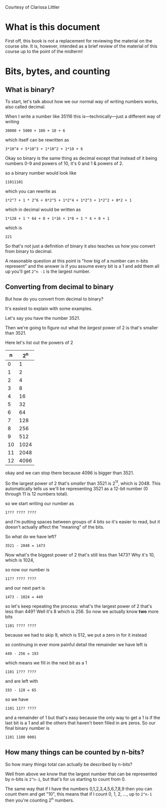 Courtesy of Clarissa Littler
* What is this document
 First off, this book is not a replacement for reviewing the material on the course site. It is, however, intended as a brief review of the material of this course up to the point of the midterm!
* Bits, bytes, and counting
** What is binary?
To start, let's talk about how we our normal way of writing numbers works, also called decimal.

When I write a number like 35116 this is---technically---just a different way of writing

#+begin_example
30000 + 5000 + 100 + 10 + 6
#+end_example

which itself can be rewritten as
#+begin_example
3*10^4 + 5*10^3 + 1*10^2 + 1*10 + 6
#+end_example

Okay so binary is the same thing as decimal except that instead of it being numbers 0-9 and powers of 10, it's 0 and 1 & powers of 2.

so a binary number would look like
#+begin_example
11011101
#+end_example
which you can rewrite as
#+begin_example
1*2^7 + 1 * 2^6 + 0*2^5 + 1*2^4 + 1*2^3 + 1*2^2 + 0*2 + 1
#+end_example
which in decimal would be written as
#+begin_example
1*128 + 1 * 64 + 0 + 1*16 + 1*8 + 1 * 4 + 0 + 1
#+end_example
which is
#+begin_example
221
#+end_example

So that's not just a definition of binary it also teaches us how you convert from binary to decimal.

A reasonable question at this point is "how big of a number can n-bits represent" and the answer is if you assume every bit is a 1 and add them all up you'll get =2^n -1= is the largest number.
** Converting from decimal to binary
But how do you convert from decimal to binary?

It's easiest to explain with some examples.

Let's say you have the number 3521.

Then we're going to figure out what the /largest/ power of 2 is that's smaller than 3521.

Here let's list out the powers of 2
|  n |  2^n |
|----+------|
|  0 |    1 |
|  1 |    2 |
|  2 |    4 |
|  3 |    8 |
|  4 |   16 |
|  5 |   32 |
|  6 |   64 |
|  7 |  128 |
|  8 |  256 |
|  9 |  512 |
| 10 | 1024 |
| 11 | 2048 |
| 12 | 4096 |

okay and we can stop there because 4096 is bigger than 3521.

So the largest power of 2 that's /smaller/ than 3521 is 2^11, which is 2048. This automatically tells us we'll be representing 3521 as a 12-bit number (0 through 11 is 12 numbers total).

so we start writing our number as

#+begin_example
1??? ???? ????
#+end_example
and I'm putting spaces between groups of 4 bits so it's easier to read, but it doesn't actually affect the "meaning" of the bits.

So what do we have left?

#+begin_example
3521 - 2048 = 1473
#+end_example

Now what's the biggest power of 2 that's still less than 1473? Why it's 10, which is 1024,

so now our number is
#+begin_example
11?? ???? ????
#+end_example

and our next part is
#+begin_example
1473 - 1024 = 449
#+end_example
so let's keep repeating the process: what's the largest power of 2 that's less than 449? Well it's 8 which is 256. So now we actually know *two* more bits

#+begin_example
1101 ???? ????
#+end_example
because we had to skip 9, which is 512, we put a zero in for it instead

so continuing in ever more painful detail the remainder we have left is 
#+begin_example
449 - 256 = 193
#+end_example

which means we fill in the next bit as a 1

#+begin_example
1101 1??? ????
#+end_example
and are left with
#+begin_example
193 - 128 = 65
#+end_example

so we have
#+begin_example
1101 11?? ????
#+end_example
and a remainder of 1 but that's easy because the only way to get a 1 is if the last bit is a 1 and all the others that haven't been filled in are zeros. So our final binary number is

#+begin_example
1101 1100 0001
#+end_example
** How many things can be counted by n-bits?
So how many things total can actually be described by n-bits?

Well from above we know that the largest number that can be represented by n-bits is =2^n-1=, but that's for us starting to count from 0.

The same way that if I have the numbers 0,1,2,3,4,5,6,7,8,9 then you can count them and get "10", this means that if I count 0, 1, 2, ..., up to =2^n-1= then you're counting 2^n numbers.
